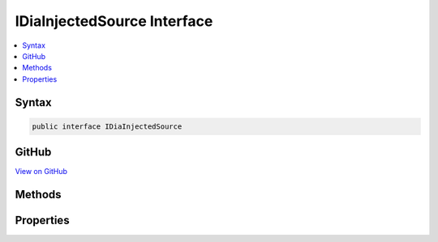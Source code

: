 

IDiaInjectedSource Interface
============================



.. contents:: 
   :local:













Syntax
------

.. code-block:: csharp

   public interface IDiaInjectedSource





GitHub
------

`View on GitHub <https://github.com/aspnet/apidocs/blob/master/aspnet/testing/src/Microsoft.Dnx.TestHost/DIA/IDiaInjectedSource.cs>`_





.. dn:interface:: dia2.IDiaInjectedSource

Methods
-------

.. dn:interface:: dia2.IDiaInjectedSource
    :noindex:
    :hidden:

    
    .. dn:method:: dia2.IDiaInjectedSource.get_source(System.UInt32, out System.UInt32, out System.Byte)
    
        
        
        
        :type cbData: System.UInt32
        
        
        :type pcbData: System.UInt32
        
        
        :type pbData: System.Byte
    
        
        .. code-block:: csharp
    
           void get_source(uint cbData, out uint pcbData, out byte pbData)
    

Properties
----------

.. dn:interface:: dia2.IDiaInjectedSource
    :noindex:
    :hidden:

    
    .. dn:property:: dia2.IDiaInjectedSource.crc
    
        
        :rtype: System.UInt32
    
        
        .. code-block:: csharp
    
           uint crc { get; }
    
    .. dn:property:: dia2.IDiaInjectedSource.fileName
    
        
        :rtype: System.String
    
        
        .. code-block:: csharp
    
           string fileName { get; }
    
    .. dn:property:: dia2.IDiaInjectedSource.length
    
        
        :rtype: System.UInt64
    
        
        .. code-block:: csharp
    
           ulong length { get; }
    
    .. dn:property:: dia2.IDiaInjectedSource.objectFileName
    
        
        :rtype: System.String
    
        
        .. code-block:: csharp
    
           string objectFileName { get; }
    
    .. dn:property:: dia2.IDiaInjectedSource.sourceCompression
    
        
        :rtype: System.UInt32
    
        
        .. code-block:: csharp
    
           uint sourceCompression { get; }
    
    .. dn:property:: dia2.IDiaInjectedSource.virtualFilename
    
        
        :rtype: System.String
    
        
        .. code-block:: csharp
    
           string virtualFilename { get; }
    

